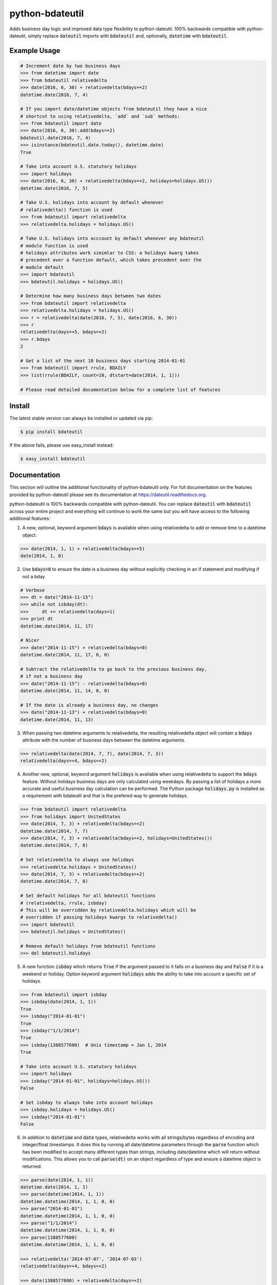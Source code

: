 ================
python-bdateutil
================

Adds business day logic and improved data type flexibility to python-dateutil.
100% backwards compatible with python-dateutil, simply replace :code:`dateutil`
imports with :code:`bdateutil` and, optionally, :code:`datetime` with
:code:`bdateutil`.

.. image:: http://img.shields.io/travis/ryanss/python-bdateutil.svg
    :target: https://travis-ci.org/ryanss/python-bdateutil

.. image:: http://img.shields.io/coveralls/ryanss/python-bdateutil.svg
    :target: https://coveralls.io/r/ryanss/python-bdateutil

.. image:: http://img.shields.io/pypi/v/bdateutil.svg
    :target: https://pypi.python.org/pypi/bdateutil

.. image:: http://img.shields.io/pypi/l/bdateutil.svg
    :target: https://github.com/ryanss/python-bdateutil/blob/master/LICENSE


Example Usage
-------------

.. code-block:: python

    # Increment date by two business days
    >>> from datetime import date
    >>> from bdateutil relativedelta
    >>> date(2016, 6, 30) + relativedelta(bdays=+2)
    datetime.date(2016, 7, 4)

    # If you import date/datetime objects from bdateutil they have a nice
    # shortcut to using relativedelta, `add` and `sub` methods:
    >>> from bdateutil import date
    >>> date(2016, 6, 30).add(bdays=+2)
    bdateutil.date(2016, 7, 4)
    >>> isinstance(bdateutil.date.today(), datetime.date)
    True

    # Take into account U.S. statutory holidays
    >>> import holidays
    >>> date(2016, 6, 30) + relativedelta(bdays=+2, holidays=holidays.US())
    datetime.date(2016, 7, 5)

    # Take U.S. holidays into account by default whenever
    # relativedelta() function is used
    >>> from bdateutil import relativedelta
    >>> relativedelta.holidays = holidays.US()

    # Take U.S. holidays into acccount by default whenever any bdateutil
    # module function is used
    # holidays attributes work simimlar to CSS: a holidays kwarg takes
    # precedent over a function default, which takes precedent over the
    # module default
    >>> import bdateutil
    >>> bdateutil.holidays = holidays.US()

    # Determine how many business days between two dates
    >>> from bdateutil import relativedelta
    >>> relativedelta.holidays = holidays.US()
    >>> r = relativedelta(date(2016, 7, 5), date(2016, 6, 30))
    >>> r
    relativedelta(days=+5, bdays=+2)
    >>> r.bdays
    2

    # Get a list of the next 10 business days starting 2014-01-01
    >>> from bdateutil import rrule, BDAILY
    >>> list(rrule(BDAILY, count=10, dtstart=date(2014, 1, 1)))

    # Please read detailed documentation below for a complete list of features


Install
-------

The latest stable version can always be installed or updated via pip:

.. code-block:: bash

    $ pip install bdateutil

If the above fails, please use easy_install instead:

.. code-block:: bash

    $ easy_install bdateutil


Documentation
-------------

This section will outline the additional functionality of python-bdateutil
only. For full documentation on the features provided by python-dateutil please
see its documentation at https://dateutil.readthedocs.org.

python-bdateutil is 100% backwards compatible with python-dateutil. You can
replace :code:`dateutil` with :code:`bdateutil` across your entire project and
everything will continue to work the same but you will have access to the
following additional features:


1. A new, optional, keyword argument :code:`bdays` is available when using
   relativedelta to add or remove time to a datetime object.

.. code-block:: python

    >>> date(2014, 1, 1) + relativedelta(bdays=+5)
    date(2014, 1, 8)

2. Use :code:`bdays=0` to ensure the date is a business day without explicitly
   checking in an if statement and modifying if not a bday

.. code-block:: python

    # Verbose
    >>> dt = date("2014-11-15")
    >>> while not isbday(dt):
    >>>     dt += relativedelta(days=1)
    >>> print dt
    datetime.date(2014, 11, 17)

    # Nicer
    >>> date("2014-11-15") + relativedelta(bdays=0)
    datetime.date(2014, 11, 17, 0, 0)

    # Subtract the relativedelta to go back to the previous business day,
    # if not a business day
    >>> date("2014-11-15") - relativedelta(bdays=0)
    datetime.date(2014, 11, 14, 0, 0)

    # If the date is already a business day, no changes
    >>> date("2014-11-13") + relativedelta(bdays=0)
    datetime.date(2014, 11, 13)

3. When passing two datetime arguments to relativedelta, the resulting
   relativedelta object will contain a :code:`bdays` attribute with the number
   of business days between the datetime arguments.

.. code-block:: python

    >>> relativedelta(date(2014, 7, 7), date(2014, 7, 3))
    relativedelta(days=+4, bdays=+2)

4. Another new, optional, keyword argument :code:`holidays` is available when
   using relativedelta to support the :code:`bdays` feature. Without holidays
   business days are only calculated using weekdays. By passing a list of
   holidays a more accurate and useful business day calculation can be
   performed. The Python package :code:`holidays.py` is installed as a
   requirement with bdateutil and that is the prefered way to generate
   holidays.

.. code-block:: python

    >>> from bdateutil import relativedelta
    >>> from holidays import UnitedStates
    >>> date(2014, 7, 3) + relativedelta(bdays=+2)
    datetime.date(2014, 7, 7)
    >>> date(2014, 7, 3) + relativedelta(bdays=+2, holidays=UnitedStates())
    datetime.date(2014, 7, 8)

    # Set relativedelta to always use holidays
    >>> relativedelta.holidays = UnitedStates()
    >>> date(2014, 7, 3) + relativedelta(bdays=+2)
    datetime.date(2014, 7, 8)

    # Set default holidays for all bdateutil functions
    # (relativedelta, rrule, isbday)
    # This will be overridden by relativedelta.holidays which will be
    # overridden if passing holidays kwargs to relativedelta()
    >>> import bdateutil
    >>> bdateutil.holidays = UnitedStates()

    # Remove default holidays from bdateutil functions
    >>> del bdateutil.holidays

5. A new function :code:`isbday` which returns :code:`True` if the argument
   passed to it falls on a business day and :code:`False` if it is a weekend or
   holiday. Option keyword argument :code:`holidays` adds the ability to take
   into account a specific set of holidays.

.. code-block:: python

    >>> from bdateutil import isbday
    >>> isbday(date(2014, 1, 1))
    True
    >>> isbday("2014-01-01")
    True
    >>> isbday("1/1/2014")
    True
    >>> isbday(1388577600)  # Unix timestamp = Jan 1, 2014
    True

    # Take into account U.S. statutory holidays
    >>> import holidays
    >>> isbday("2014-01-01", holidays=holidays.US())
    False

    # Set isbday to always take into account holidays
    >>> isbday.holidays = holidays.US()
    >>> isbday("2014-01-01")
    False

6. In addition to :code:`datetime` and :code:`date` types, relativedelta works
   with all strings/bytes regardless of encoding and integer/float timestamps.
   It does this by running all date/datetime parameters through the
   :code:`parse` function which has been modified to accept many different
   types than strings, including date/datetime which will return without
   modifications. This allows you to call :code:`parse(dt)` on an object
   regardless of type and ensure a datetime object is returned.

.. code-block:: python

    >>> parse(date(2014, 1, 1))
    datetime.date(2014, 1, 1)
    >>> parse(datetime(2014, 1, 1))
    datetime.datetime(2014, 1, 1, 0, 0)
    >>> parse("2014-01-01")
    datetime.datetime(2014, 1, 1, 0, 0)
    >>> parse("1/1/2014")
    datetime.datetime(2014, 1, 1, 0, 0)
    >>> parse(1388577600)
    datetime.datetime(2014, 1, 1, 0, 0)

    >>> relativedelta('2014-07-07', '2014-07-03')
    relativedelta(days=+4, bdays=+2)

    >>> date(1388577600) + relativedelta(days=+2)
    date(2014, 1, 3)

7. The :code:`rrule` feature has a new :code:`BDAILY` option for use as the :code:`freq` argument.
   This will create a generator which yields business days. Rrule also will now
   accept an optional :code:`holidays` keyword argument which affects the
   :code:`BDAILY` freq only. The existing :code:`dtstart` and :code:`until`
   arugments can now be passed as any type resembling a date/datetime.

.. code-block:: python

    # Get a list of the next 10 business days starting 2014-01-01
    >>> from bdateutil import rrule, BDAILY
    >>> list(rrule(BDAILY, count=10, dtstart=date(2014, 1, 1)))

    # Get a list of all business days in January 2014, taking into account
    # Canadian statutory holidays
    >>> import holidays
    >>> list(rrule(BDAILY, dtstart="2014-01-01", until="2014-01-31",
                   holidays=holidays.Canada()))

    # Add default set of holidays to rrule so you don't have to explicitly pass
    # a holiday list each time you call rrule
    >>> rrule.holidays = holidays.US()
    # You can still pass a holidays argument to override the default setting
    >>> list(rrule(BDAILY, dtstart="2014-01-01", until="2014-01-31",
                   holidays=holidays.Canada()))

8. Import shortcuts are available that make importing the bdateutil features a
   little easier than python-dateutil. However, importing from bdateutil using
   the longer method used by python-dateutil still works to remain 100%
   backwards compatibility.

.. code-block:: python

    >>> # Importing relativedelta from the original python-dateutil package
    >>> from dateutil.relativedelta import relativedelta

    >>> # This method works with bdateutil
    >>> from bdateutil.relativedelta import relativedelta

    >>> # bdateutil also provides an easier way
    >>> from bdateutil import relativedelta

9. Enhanced versions of the built-in :code:`datetime` objects are available.

.. code-block:: python

    # Import from bdateutil instead of datetime
    >>> from bdateutil import date, datetime, time

    # Takes new, optional one-argument initialization which is parsed
    # by bdateutil.parser
    >>> date("2015-03-25")
    datetime.date(2015, 3, 25)
    >>> datetime(1042349200)
    datetime.datetime(2003, 1, 12, 0, 26, 40)
    >>> time("2:30 PM")
    datetime.time(14, 30)

    # This makes it easy to convert between datetime types
    >>> dt = datetime(2016, 1, 2, 3)
    >>> date(dt)
    bdateutil.date(2016, 1, 2)
    >>> d = date(2016, 1, 2)
    >>> datetime(d)
    bdateutil.datetime(2016, 1, 2, 0, 0, 0)
    >>> t = time("3:40")
    >>> datetime(t)
    bdateutil.datetime(2017, 1, 2, 3, 40, 0)  # Where current date is Jan 2nd, 2017

    # time has a `now()` staticmethod similar to datetime
    >>> time.now()
    datetime.time(14, 52, 57, 984686)

    # date.today(), datetime.now() and time.now() will accept relativedelta parameters
    >>> date.today(days=+1) == date.today() + relativedelta(days=1)
    >>> datetime.now(bdays=-45) == datetime.now() - relativedelta(bdays=45)
    >>> time.now(hours=+1)
    datetime.time(15, 52, 57, 984686)
    # date.today(), datetime.now() and time.now() use the optional default
    # holidays setting from relativedelta.holidays if they are set

    # date and datetime objects have a `week` property giving the number of the
    # week in the year
    >>> d = date(2016, 12, 20)
    >>> d.week
    51

    # Pass 99 as the day to return the last day of the month
    >>> date(2015, 2, 99)
    date(2015, 2, 28)
    >>> datetime(2015, 2, 99, 12, 0)
    datetime(2015, 2, 28, 12, 0)

    # New property `eomday` returns the last day of the month
    >>> date(2015, 2, 15).eomday
    date(2015, 2, 28)
    >>> datetime(2015, 3, 25, 12, 34)
    datetime(2015, 3, 31, 12, 34)


Development Version
-------------------

The latest development version can be installed directly from GitHub:

.. code-block:: bash

    $ pip install --upgrade https://github.com/ryanss/python-bdateutil/tarball/master


Running Tests
-------------

.. code-block:: bash

    $ pip install flake8
    $ flake8 bdateutil/*.py tests.py --ignore=F401,E402,F403,F405
    $ python tests.py


Coverage
--------

.. code-block:: bash

    $ pip install coverage
    $ coverage run --omit=*site-packages*,*test_dateutil/* tests.py
    $ coverage report


Contributions
-------------

.. _issues: https://github.com/ryanss/python-bdateutil/issues
.. __: https://github.com/ryanss/python-bdateutil/pulls

Issues_ and `Pull Requests`__ are always welcome.


License
-------

.. __: https://github.com/ryanss/python-bdateutil/raw/master/LICENSE

Code and documentation are available according to the MIT License
(see LICENSE__).
